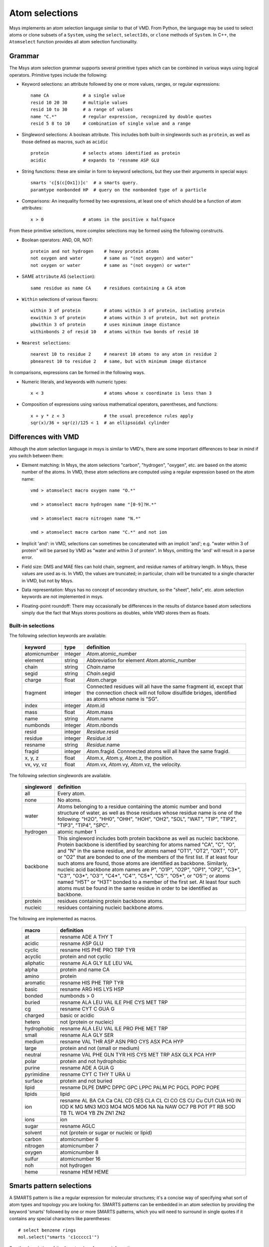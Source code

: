 ***************
Atom selections
***************

Msys implements an atom selection language similar to that of VMD.
From Python, the language may be used to select atoms or clone subsets
of a ``System``, using the ``select``, ``selectIds``, or ``clone``
methods of ``System``.  In C++, the ``Atomselect`` function provides
all atom selection functionality.

Grammar
--------

The Msys atom selection grammar supports several primitive types which 
can be combined in various ways using logical operators.  Primitive
types include the following:

* Keyword selections: an attribute followed by one or more values, ranges,
  or regular expressions::

    name CA             # a single value
    resid 10 20 30      # multiple values
    resid 10 to 30      # a range of values
    name "C.*"          # regular expression, recognized by double quotes
    resid 5 8 to 10     # combination of single value and a range

* Singleword selections: A boolean attribute.  This includes both
  built-in singlewords such as ``protein``, as well as those defined
  as macros, such as ``acidic`` ::

    protein             # selects atoms identified as protein
    acidic              # expands to 'resname ASP GLU

* String functions: these are similar in form to keyword selections, but
  they use their arguments in special ways::

    smarts 'c[$(c[Ox1])]c'  # a smarts query.
    paramtype nonbonded HP  # query on the nonbonded type of a particle

* Comparisons: An inequality formed by two expressions, at least one of which
  should be a function of atom attributes:: 

    x > 0               # atoms in the positive x halfspace

From these primitive selections, more complex selections may be formed
using the following constructs.

* Boolean operators: AND, OR, NOT::

    protein and not hydrogen    # heavy protein atoms
    not oxygen and water        # same as "(not oxygen) and water"
    not oxygen or water         # same as "(not oxygen) or water"

* SAME ``attribute`` AS (``selection``)::

    same residue as name CA     # residues containing a CA atom

* ``Within`` selections of various flavors::

    within 3 of protein         # atoms within 3 of protein, including protein
    exwithin 3 of protein       # atoms within 3 of protein, but not protein
    pbwithin 3 of protein       # uses minimum image distance
    withinbonds 2 of resid 10   # atoms within two bonds of resid 10
     
* ``Nearest selections``::

    nearest 10 to residue 2     # nearest 10 atoms to any atom in residue 2
    pbnearest 10 to residue 2   # same, but with minimum image distance

In comparisons, expressions can be formed in the following ways.

* Numeric literals, and keywords with numeric types::

    x < 3                       # atoms whose x coordinate is less than 3

* Composition of expressions using various mathematical operators, 
  parentheses, and functions::

    x + y * z < 3               # the usual precedence rules apply
    sqr(x)/36 + sqr(z)/125 < 1  # an ellipsoidal cylinder


Differences with VMD
---------------------

Although the atom selection language in msys is similar to VMD's, there
are some important differences to bear in mind if you switch between
them:

* Element matching: In Msys, the atom selections "carbon", "hydrogen",
  "oxygen", etc. are based on the atomic number of the atoms.  In VMD,
  these atom selections are computed using a regular expression based
  on the atom name::

    vmd > atomselect macro oxygen name "O.*"

    vmd > atomselect macro hydrogen name "[0-9]?H.*"

    vmd > atomselect macro nitrogen name "N.*"

    vmd > atomselect macro carbon name "C.*" and not ion

* Implicit 'and': in VMD, selections can sometimes be concatenated with
  an implicit 'and'; e.g. "water within 3 of protein" will be parsed by
  VMD as "water and within 3 of protein".  In Msys, omitting the 'and' will
  result in a parse error.

* Field size: DMS and MAE files can hold chain, segment, and residue names
  of arbitrary length.  In Msys, these values are used as-is.  In VMD,
  the values are truncated; in particular, chain will be truncated to
  a single character in VMD, but not by Msys.

* Data representation: Msys has no concept of secondary structure, so the
  "sheet", helix", etc. atom selection keywords are not implemented in 
  msys.
  
* Floating-point roundoff: There may occasionally be differences in the
  results of distance based atom selections simply due the fact that Msys
  stores positions as doubles, while VMD stores them as floats.  

Built-in selections
*******************

The following selection keywords are available:

  ================  =========== ===========================================
  keyword           type        definition
  ================  =========== ===========================================
  atomicnumber      integer     `Atom`.atomic_number
  element           string      Abbreviation for element `Atom`.atomic_number
  chain             string      `Chain`.name
  segid             string      `Chain`.segid
  charge            float       `Atom`.charge
  fragment          integer     Connected residues will all have the same 
                                fragment id, except that the connection 
                                check will not follow disulfide bridges, 
                                identified as atoms whose name is "SG".
  index             integer     `Atom`.id
  mass              float       `Atom`.mass
  name              string      `Atom`.name
  numbonds          integer     `Atom`.nbonds
  resid             integer     `Residue`.resid
  residue           integer     `Residue`.id
  resname           string      `Residue`.name
  fragid            integer     `Atom`.fragid.  Connnected atoms will all 
                                have the same fragid.
  x, y, z           float       `Atom`.x, `Atom`.y, `Atom`.z, the position.
  vx, vy, vz        float       `Atom`.vx, `Atom`.vy, `Atom`.vz, the velocity.
  ================  =========== ===========================================


The following selection singlewords are available.  

  ===============   ==========================================================
  singleword        definition
  ===============   ==========================================================
  all               Every atom.
  none              No atoms.
  water             Atoms belonging to a residue containing the atomic number 
                    and bond structure of water, as well as those residues 
                    whose residue name is one of the following: "H2O", "HH0", 
                    "OHH", "HOH", "OH2", "SOL", "WAT", "TIP", "TIP2", "TIP3", 
                    "TIP4", "SPC".
  hydrogen           atomic number 1
  backbone          This singleword includes both protein backbone as well as 
                    nucleic backbone.  Protein backbone is identified by 
                    searching for atoms named "CA", "C", "O", and "N" in the 
                    same residue, and for atoms named "OT1", "OT2", "OXT", 
                    "O1", or "O2" that are bonded to one of the members of 
                    the first list.  If at least four such atoms are found, 
                    those atoms are identified as backbone.  Similarly, 
                    nucleic acid backbone atom names are P", "O1P", "O2P", 
                    "OP1", "OP2", "C3*", "C3'", "O3*", "O3'", "C4*", "C4'", 
                    "C5*", "C5'", "O5*", or "O5'"; or atoms named "H5T" or
                    "H3T" bonded to a member of the first set.  At least 
                    four such atoms must be found in the same residue in 
                    order to be identified as backbone.
  protein           residues containing protein backbone atoms.
  nucleic           residues containing nucleic backbone atoms.
  ===============   ==========================================================


The following are implemented as macros.

  ===========   ==========
  macro         definition
  ===========   ==========
  at            resname ADE A THY T
  acidic        resname ASP GLU
  cyclic        resname HIS PHE PRO TRP TYR
  acyclic       protein and not cyclic
  aliphatic     resname ALA GLY ILE LEU VAL
  alpha         protein and name CA
  amino         protein
  aromatic      resname HIS PHE TRP TYR
  basic         resname ARG HIS LYS HSP
  bonded        numbonds > 0
  buried        resname ALA LEU VAL ILE PHE CYS MET TRP
  cg            resname CYT C GUA G
  charged       basic or acidic
  hetero        not (protein or nucleic)
  hydrophobic   resname ALA LEU VAL ILE PRO PHE MET TRP
  small         resname ALA GLY SER
  medium        resname VAL THR ASP ASN PRO CYS ASX PCA HYP
  large         protein and not (small or medium)
  neutral       resname VAL PHE GLN TYR HIS CYS MET TRP ASX GLX PCA HYP
  polar         protein and not hydrophobic
  purine        resname ADE A GUA G
  pyrimidine    resname CYT C THY T URA U
  surface       protein and not buried
  lipid         resname DLPE DMPC DPPC GPC LPPC PALM PC PGCL POPC POPE
  lipids        lipid
  ion           resname AL BA CA Ca CAL CD CES CLA CL Cl CO CS CU Cu CU1 CUA HG IN IOD K MG MN3 MO3 MO4 MO5 MO6 NA Na NAW OC7 PB POT PT RB SOD TB TL WO4 YB ZN ZN1 ZN2
  ions          ion
  sugar         resname AGLC
  solvent       not (protein or sugar or nucleic or lipid)
  carbon        atomicnumber 6
  nitrogen      atomicnumber 7
  oxygen        atomicnumber 8
  sulfur        atomicnumber 16
  noh           not hydrogen
  heme          resname HEM HEME
  ===========   ==========


Smarts pattern selections
-------------------------
A SMARTS pattern is like a regular expression for molecular structures;
it's a concise way of specifying what sort of atom types and topology
you are looking for.  SMARTS patterns can be embedded in an atom selection
by providing the keyword 'smarts' followed by one or more SMARTS patterns,
which you will need to surround in single quotes if it contains any special
characters like parentheses::

    # select benzene rings
    mol.select("smarts 'c1ccccc1'")

See the description of the ``Smarts`` class for more information.


Parameter type selections
-------------------------

If a ParamTable contains a column named 'type', you can query for
atoms which participate in an interaction involving that type using the
'paramtype' keyword.  For example::

    # select atoms whose nonbonded type is 'H1'
    mol.select("paramtype nonbonded H1")


Comparison selections
---------------------

Comparisons are formed from two expressions and a binary comparison
operator.  The available comparison operators are the usual inequality
and equality operators: ``<``, ``>``, ``<=``, ``>=``, ``==``, and ``!=``.
Expressions can be built up from numeric literals and from keywords of 
float type, in the following ways:

* Binary mathematical operators: ``+``, ``-``, ``*``, and ``/``; e.g.,
  "x * y - z < 3".

* The C-style modulus function ``%``; e.g., "residue % 10 == 0" for every
  10th residue.

* Unary ``-``.

* The functions ``sqr``, ``sqrt``, and ``abs``; e.g., "sqrt(sqr(x)+sqr(y))<5".


User-defined keywords
---------------------

In addition to the aforementioned built-in keywords, any atom property may
also be used as an atom selection keyword.  For example::

  # add atom property 'foo' to a system.  The default value is empty string
  mol.addAtomProp('foo', str)

  # set the foo property to 'jrg' for all alpha carbons
  for a in mol.select('name CA'): a['foo'] = 'jrg'

  # check that selecting for foo equal to jrg is equivalent to 'name CA'
  assert mol.select('foo jrg') == mol.select('name CA')


User-defined atom selection macros
----------------------------------

This feature was removed in msys 1.7.7.

